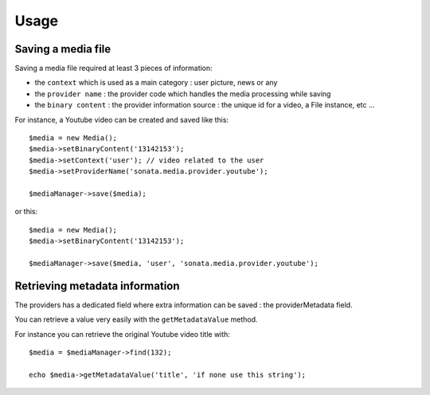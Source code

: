 Usage
=====

Saving a media file
-------------------

Saving a media file required at least 3 pieces of information:

- the ``context`` which is used as a main category : user picture, news or any
- the ``provider name`` : the provider code which handles the media processing while saving
- the ``binary content`` : the provider information source : the unique id for a video, a File instance, etc ...

For instance, a Youtube video can be created and saved like this::

    $media = new Media();
    $media->setBinaryContent('13142153');
    $media->setContext('user'); // video related to the user
    $media->setProviderName('sonata.media.provider.youtube');

    $mediaManager->save($media);

or this::

    $media = new Media();
    $media->setBinaryContent('13142153');

    $mediaManager->save($media, 'user', 'sonata.media.provider.youtube');

Retrieving metadata information
-------------------------------

The providers has a dedicated field where extra information can be saved : the providerMetadata field.

You can retrieve a value very easily with the ``getMetadataValue`` method.

For instance you can retrieve the original Youtube video title with::

    $media = $mediaManager->find(132);

    echo $media->getMetadataValue('title', 'if none use this string');
